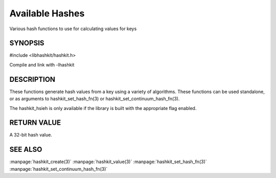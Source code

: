 ================
Available Hashes
================

.. index:: object: hashkit_st

Various hash functions to use for calculating values for keys


--------
SYNOPSIS
--------

#include <libhashkit/hashkit.h>
 
.. c:function:: uint32_t hashkit_default(const char *key, size_t key_length)

.. c:function:: uint32_t hashkit_fnv1_64(const char *key, size_t key_length)

.. c:function:: uint32_t hashkit_fnv1a_64(const char *key, size_t key_length)

.. c:function:: uint32_t hashkit_fnv1_32(const char *key, size_t key_length)

.. c:function:: uint32_t hashkit_fnv1a_32(const char *key, size_t key_length)

.. c:function:: uint32_t hashkit_crc32(const char *key, size_t key_length)

.. c:function:: uint32_t hashkit_hsieh(const char *key, size_t key_length)

.. c:function:: uint32_t hashkit_murmur(const char *key, size_t key_length)

.. c:function:: uint32_t hashkit_jenkins(const char *key, size_t key_length)

.. c:function:: uint32_t hashkit_md5(const char *key, size_t key_length)

Compile and link with -lhashkit


-----------
DESCRIPTION
-----------


These functions generate hash values from a key using a variety of
algorithms. These functions can be used standalone, or as arguments
to hashkit_set_hash_fn(3) or hashkit_set_continuum_hash_fn(3).

The hashkit_hsieh is only available if the library is built with
the appropriate flag enabled.


------------
RETURN VALUE
------------


A 32-bit hash value.



--------
SEE ALSO
--------


:manpage:`hashkit_create(3)` :manpage:`hashkit_value(3)` :manpage:`hashkit_set_hash_fn(3)` :manpage:`hashkit_set_continuum_hash_fn(3)`

